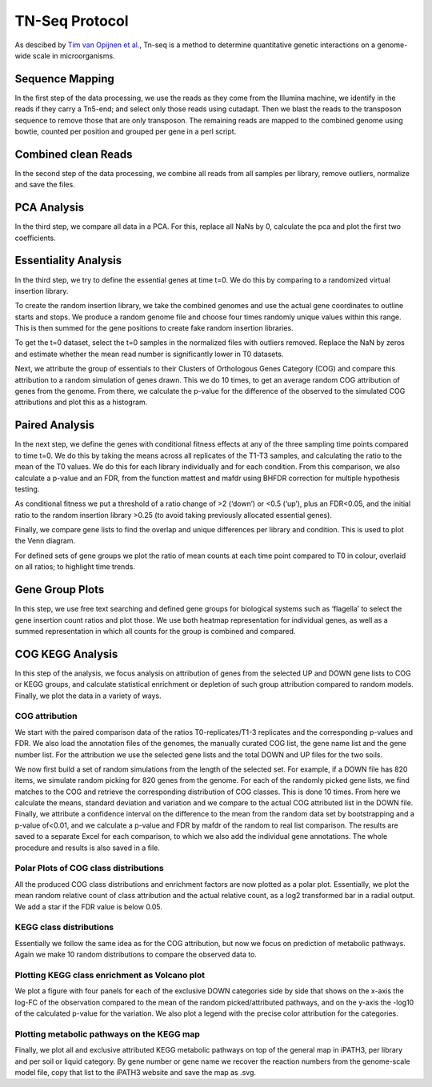 ===================
TN-Seq Protocol
===================
.. _Tim van Opijnen et al.: https://doi.org/10.1038/nmeth.1377
As descibed by `Tim van Opijnen et al.`_, Tn-seq is a method to determine quantitative genetic interactions on a genome-wide scale in microorganisms.

-----------------
Sequence Mapping
-----------------
In the first step of the data processing, we use the reads as they come from the Illumina machine, we identify in the
reads if they carry a Tn5-end; and select only those reads using cutadapt. Then we blast the reads to the transposon
sequence to remove those that are only transposon. The remaining reads are mapped to the combined genome using
bowtie, counted per position and grouped per gene in a perl script.

---------------------
Combined clean Reads
---------------------
In the second step of the data processing, we combine all reads from all samples per library, remove outliers, normalize
and save the files.

-------------
PCA Analysis
-------------
In the third step, we compare all data in a PCA. For this, replace all NaNs by 0, calculate the pca and plot the first
two coefficients.

----------------------
Essentiality Analysis
----------------------
In the third step, we try to define the essential genes at time t=0. We do this by comparing to a randomized virtual
insertion library.

To create the random insertion library, we take the combined genomes and use the actual gene coordinates to outline
starts and stops. We produce a random genome file and choose four times randomly unique values within this range. This
is then summed for the gene positions to create fake random insertion libraries.

To get the t=0 dataset, select the t=0 samples in the normalized files with outliers removed. Replace the NaN by zeros
and estimate whether the mean read number is significantly lower in T0 datasets.

Next, we attribute the group of essentials to their Clusters of Orthologous Genes Category (COG) and compare this
attribution to a random simulation of genes drawn. This we do 10 times, to get an average random COG attribution of
genes from the genome. From there, we calculate the p-value for the difference of the observed to the simulated
COG attributions and plot this as a histogram.

----------------
Paired Analysis
----------------
In the next step, we define the genes with conditional fitness effects at any of the three sampling time points compared
to time t=0. We do this by taking the means across all replicates of the T1-T3 samples, and calculating the ratio to the
mean of the T0 values. We do this for each library individually and for each condition. From this comparison, we also
calculate a p-value and an FDR, from the function mattest and mafdr using BHFDR correction for multiple hypothesis
testing.

As conditional fitness we put a threshold of a ratio change of >2 (‘down’) or <0.5 (‘up’), plus an FDR<0.05, and the
initial ratio to the random insertion library >0.25 (to avoid taking previously allocated essential genes).

Finally, we compare gene lists to find the overlap and unique differences per library and condition. This is used to
plot the Venn diagram.

For defined sets of gene groups we plot the ratio of mean counts at each time point compared to T0 in colour, overlaid
on all ratios; to highlight time trends.

-----------------
Gene Group Plots
-----------------
In this step, we use free text searching and defined gene groups for biological systems such as ‘flagella’ to select the
gene insertion count ratios and plot those. We use both heatmap representation for individual genes, as well as a summed
representation in which all counts for the group is combined and compared.


------------------
COG KEGG Analysis
------------------
In this step of the analysis, we focus analysis on attribution of genes from the selected UP and DOWN gene lists to COG
or KEGG groups, and calculate statistical enrichment or depletion of such group attribution compared to random models.
Finally, we plot the data in a variety of ways.

COG attribution
----------------
We start with the paired comparison data of the ratios T0-replicates/T1-3 replicates and the corresponding p-values and
FDR. We also load the annotation files of the genomes, the manually curated COG list, the gene name list and the gene
number list. For the attribution we use the selected gene lists and the total DOWN and UP files for the two soils.

We now first build a set of random simulations from the length of the selected set. For example, if a DOWN file has 820
items, we simulate random picking for 820 genes from the genome. For each of the randomly picked gene lists, we find
matches to the COG and retrieve the corresponding distribution of COG classes. This is done 10 times. From here we
calculate the means, standard deviation and variation and we compare to the actual COG attributed list in the DOWN file.
Finally, we attribute a confidence interval on the difference to the mean from the random data set by bootstrapping and
a p-value of<0.01, and we calculate a p-value and FDR by mafdr of the random to real list comparison. The results are
saved to a separate Excel for each comparison, to which we also add the individual gene annotations. The whole procedure
and results is also saved in a file.

Polar Plots of COG class distributions
---------------------------------------
All the produced COG class distributions and enrichment factors are now plotted as a polar plot. Essentially, we plot
the mean random relative count of class attribution and the actual relative count, as a log2 transformed bar in a
radial output. We add a star if the FDR value is below 0.05.

KEGG class distributions
-------------------------
Essentially we follow the same idea as for the COG attribution, but now we focus on prediction of metabolic pathways.
Again we make 10 random distributions to compare the observed data to.

Plotting KEGG class enrichment as Volcano plot
-----------------------------------------------
We plot a figure with four panels for each of the exclusive DOWN categories side by side that shows on the x-axis the
log-FC of the observation compared to the mean of the random picked/attributed pathways, and on the y-axis the -log10 of
the calculated p-value for the variation. We also plot a legend with the precise color attribution for the categories.

Plotting metabolic pathways on the KEGG map
--------------------------------------------
Finally, we plot all and exclusive attributed KEGG metabolic pathways on top of the general map in iPATH3, per library
and per soil or liquid category. By gene number or gene name we recover the reaction numbers from the genome-scale model
file, copy that list to the iPATH3 website and save the map as .svg.

